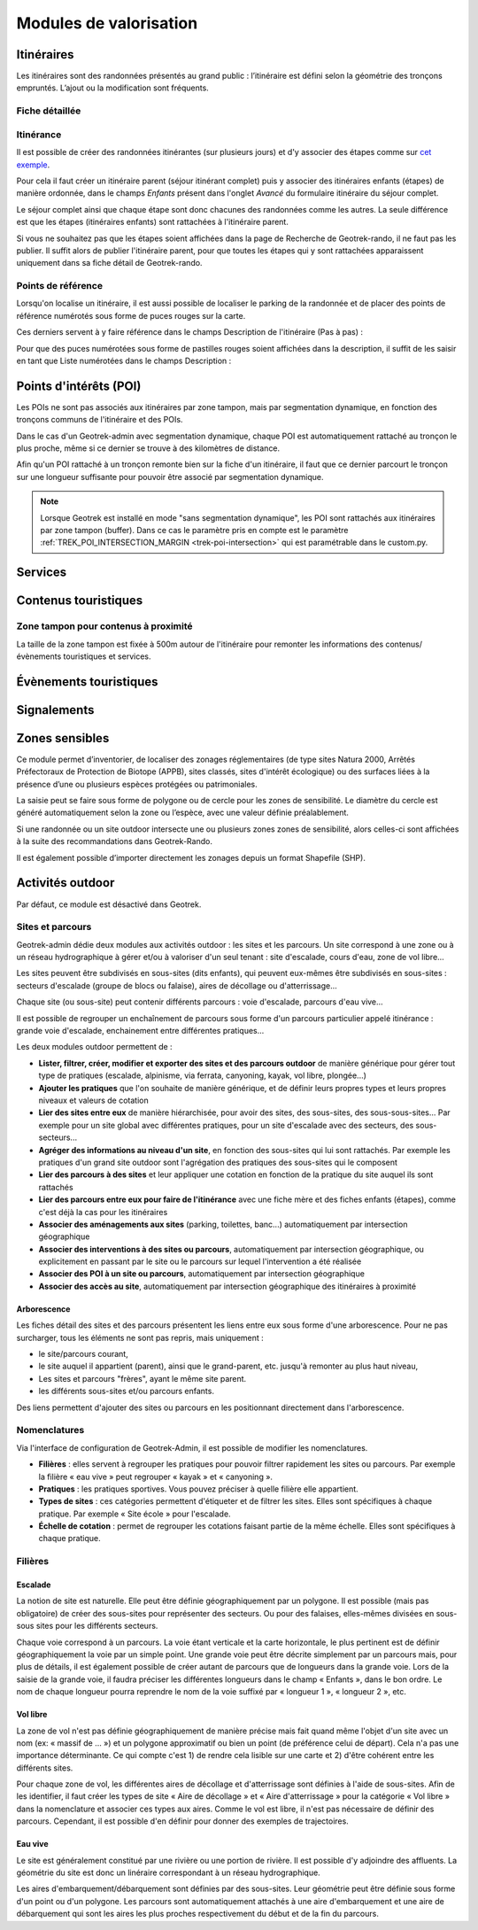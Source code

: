 =======================
Modules de valorisation
=======================

.. _itineraires:

Itinéraires
===========

.. ns-detail-fr::

    .. 

Les itinéraires sont des randonnées présentés au grand public : l’itinéraire est défini selon la géométrie des tronçons empruntés.
L’ajout ou la modification sont fréquents.

Fiche détaillée
---------------

.. example:: Basique
    :collapsible:

    **Structure liée** ~ requis

	- Description : nom de la structure d'appartenance de l'itinéraire
	- Type : liste déroulante
	- Choix : unique
	- URl de configuration : `/admin/authent/structure/ </admin/authent/structure/>`_
	- Visibilité : interne
	- Exemple : CD09

	**Nom [fr]** ~ requis

	- Description : nom de l'itinéraire
	- Type : champ libre
	- Multilingue : oui
	- Visibilité : publique
	- Exemple : GR09 Boucle du Pic des Trois Gentilhommes

	**En attente de publication**

	- Description : itinéraire en attente d'être publié
	- Type : case à cocher
	- Valeur par défaut (décoché) : itinéraire publiable 
	- Visibilité : publique

	**Publié [fr]**

	- Description : Itinéraire publié ou en brouillon
	- Type : case à cocher
	- Valeur par défaut (décoché) : brouillon 
	- Visibilité : interne

	**Départ [fr]** ~ Recommandé

	- Description : description du lieu de départ
	- Type : champ libre
	- Visibilité : publique
	- Exemple : Refuge de les Caussis

	**Arrivée [fr]** ~ Recommandé

	- Description : description du lieu de l'arrivée
	- Type : champ libre
	- Visibilité : publique
	- Exemple : Refuge de les Caussis

	**Durée** ~ Recommandé

	- Description : durée de l'itinéraire (en heures (1.5 = 1 h 30, 24 = 1 jour, 48 = 2 jours))
	- Type : numérique
	- Visibilité : publique
	- Exemple : 1.5

	**Difficulté** ~ Recommandé

	- Description : niveau de difficulté de l'itinéraire
	- Type : liste déroulante
	- Choix : unique
	- Valeurs de champ paramétrables dans l'outil d'administration : oui
	- Chemin d'accès dans l'outil d'administration : `/admin/trekking/difficultylevel/ </admin/trekking/difficultylevel/>`_ 
	- Visibilité : publique
	- Exemple : Intermédiaire

	**Pratique** ~ Recommandé

	- Description : type de pratique de l'itinéraire
	- Type : liste déroulante
	- Choix : unique
	- Valeurs de champ paramétrables dans l'outil d'administration : oui
	- Chemin d'accès dans l'outil d'administration : `/admin/trekking/practice/ </admin/trekking/practice/>`_  
	- Visibilité : publique
	- Exemple : Pédestre

	**Échelle de cotation**

	- Description : définition d'une cotation de l'itinéraire spécifique à la pratique
	- Type : liste déroulante
	- Choix : unique
	- Conditionnel : selon la pratique choisie
	- Valeurs de champ paramétrables dans l'outil d'administration : oui
	- Chemin d'accès dans l'outil d'administration : `/admin/trekking/ratingscale/ </admin/trekking/ratingscale/>`_ 
	- Visibilité : publique
	- Exemple : Technicité : 3 - Moyen

	**Description de cotation [fr]**

	- Description : précision sur la valeur de cotation de l'itinéraire spécifique à la pratique
	- Type : champ libre
	- Visibilité : publique
	- Exemple : La technicité de cet itinéraire est moyenne car elle ne comprend pas de passages délicats.

	**Parcours**

	- Description : type de parcours
	- Type : liste déroulante
	- Choix : unique
	- Valeurs de champ paramétrables dans l'outil d'administration : oui
	- Chemin d'accès dans l'outil d'administration : `/admin/trekking/route/ </admin/trekking/route/>`_ 
	- Visibilité : publique
	- Exemple : Boucle

	**Accès routier [fr]**

	- Description : accès routier jusqu'au point de départ
	- Type : champ libre
	- Visibilité : publique
	- Exemple : Depuis Savines-Le-Lac (17km), prendre la D41 jusqu'à Réallon. Suivre ensuite la D241 jusqu'au hameau des Gourniers au fond de la vallée.

	**Chapeau [fr]** ~ Recommandé

	- Description : bref résumé de l'itinéraire avec accroche
	- Type : champ libre
	- Visibilité : publique
	- Exemple : Une agréable randonnée familiale en boucle avec un beau point de vue sur la vallée de Réallon.

	**Ambiance [fr]**

	- Description : attractions principales et intérêts
	- Type : champ libre
	- Visibilité : publique
	- Exemple : La montée commence dans la fraîcheur d'un bois de hêtre puis d'une belle forêt de mélèzes avant d'arriver à d'anciens près de fauche, témoignage des activités passées. Les ruines d'anciens chalets d'alpage rappellent ce qu'était la vie en montagne. Quand le sentier passe en balcon le paysage s'ouvre en un large point de vue sur la vallée de Réallon.

	**Description [fr]**

	- Description : description technique pas à pas de l'itinéraire (liste numérotée conseillée)
	- Type : champ libre
	- Visibilité : publique
	- Exemple : Du parking, traverser le pont, au carrefour du hameau prendre la direction de Chargès, remonter la rue jusqu'à la dernière maison.

	1. Prendre le sentier à droite direction l'Oussella
	2. Après la marmite de Géant et le pont, continuer à gauche direction l'Oussella.

.. example:: Avancée
    :collapsible:

	**Parking conseillé [fr]**

	- Description : nom du lieu recommandé pour se garer en voiture
	- Type : champ libre
	- Visibilité : publique
	- Exemple : Parking du refuge de les Caussis.

	**Transport en commun [fr]**

	- Description : indications du ou des transports en commun pour se rendre au départ
	- Type : champ libre
	- Visibilité : publique
	- Exemple : Ce GR est accessible en train, il démarre de la gare SNCF de Boussenac (ligne Seix - Boussenac).

	**Recommandations [fr]**

	- Description : recommandations sur les risques, danger ou meilleure période pour pratiquer l'itinéraire
	- Type : champ libre
	- Visibilité : publique
	- Exemple : Attention en cas d'orage. Fortement déconseillé par mauvais temps!

	**Matériel [fr]**

	- Description : matériel nécessaire ou conseillé
	- Type : champ libre
	- Visibilité : publique
	- Exemple : Chaussures de randonnées

	**Thèmes**

	- Description : thématiques principales de l'itinéraire
	- Type : liste déroulante
	- Choix : multiple
	- Valeurs de champ paramétrables dans l'outil d'administration : oui
	- Chemin d'accès dans l'outil d'administration : `/admin/common/theme/ <//admin/common/theme/>`_
	- Visibilité : publique
	- Exemple : Lacs et glaciers, Géologie, Point de vue

	**Étiquettes**

	- Description : éléments de recommandation ou utiles à connaître
	- Type : liste déroulante
	- Choix : multiple
	- Valeurs de champ paramétrables dans l'outil d'administration : oui
	- Chemin d'accès dans l'outil d'administration : `/admin/common/label/ </admin/common/label/>`_ 
	- Visibilité : publique
	- Exemple : Chien autorisé

	**Réseaux**

	- Description : nom du réseau de balisage de l'itinéraire
	- Type : liste déroulante
	- Choix : multiple
	- Valeurs de champ paramétrables dans l'outil d'administration : oui
	- Chemin d'accès dans l'outil d'administration : `/admin/core/network/ </admin/core/network/>`_ 
	- Visibilité : publique
	- Exemple : GR

	**Liens web**

	- Description : liens web apportant des compléments d'informations utiles
	- Type : liste déroulante
	- Choix : multiple
	- Valeurs de champ paramétrables dans l'outil d'administration : oui
	- Chemin d'accès dans l'outil d'administration : `/admin/trekking/weblink/ </admin/trekking/weblink/>`_ 
	- Visibilité : publique
	- Exemple : `Consulter la météo locale de Boussenac <https://meteofrance.com/previsions-meteo-france/boussenac/09320>`_ 

	**Lieux de renseignement**

	- Description : lieux de renseignements utiles
	- Type : liste déroulante
	- Choix : multiple
	- Valeurs de champ paramétrables dans l'outil d'administration : oui
	- Chemin d'accès dans l'outil d'administration : `/admin/tourism/informationdesk/ </admin/tourism/informationdesk/>`_
	- Visibilité : publique
	- Exemple : Office de tourisme de Seix, Office du tourisme de Boussenac

	**Source**

	- Description : nom de l'organisme auteur de l'itinéraire
	- Type : liste déroulante
	- Choix : multiple
	- Valeurs de champ paramétrables dans l'outil d'administration : oui
	- Chemin d'accès dans l'outil d'administration : `/admin/common/recordsource/ </admin/common/recordsource/>`_
	- Visibilité : publique
	- Exemple : Conseil départemental de l'Ariège

	**Portail**

	- Description : site web grand public sur lequel sera publié l'itinéraire
	- Type : liste déroulante
	- Choix : multiple
	- Valeurs de champ paramétrables dans l'outil d'administration : oui
	- Chemin d'accès dans l'outil d'administration : `/admin/common/targetportal/ </admin/common/targetportal/>`_
	- Visibilité : publique
	- Exemple : CD09

	**Enfants**

	- Description : ensemble des itinéraires étapes constituant l'itinérance
	- Type : liste déroulante
	- Choix : multiple
	- Visibilité : publique
	- Exemple : Etape GR09 Refuge les Caussis-Étang Rond, Etape GR09 Étang Rond-Refuge les Caussis.

	**ID externe**

	- Description : identifiant de l'itinéraire dans sa base de données source (dans le cas d'un import)
	- Type : numérique
	- Visibilité : interne
	- Exemple : 15715

	**Deuxième id externe**

	- Description : identifiant secondaire de l'itinéraire dans sa base de données source (dans le cas d'un import)
	- Type : numérique
	- Visibilité : interne
	- Exemple : 15716

	**Système de réservation**

	- Description : nom du système de réservation
	- Type : liste déroulante
	- Choix : unique
	- Valeurs de champ paramétrables dans l'outil d'administration : oui
	- Chemin d'accès dans l'outil d'administration : `/admin/common/reservationsystem/ </admin/common/reservationsystem/>`_ 
	- Visibilité : publique
	- Exemple : Open system

	**ID de réservation**

	- Description : identifiant de l'itinéraire dans son système de réservation
	- Type : numérique
	- Visibilité : interne
	- Exemple : 157187456

	**POI exclus**

	- Description : liste des points d'intérêt associés à l'itinéraire à ne pas faire remonter sur celui-ci
	- Type : liste déroulante
	- Choix : multiple
	- Visibilité : interne
	- Exemple : les Estagnous

.. example:: Accessibilité
    :collapsible:

	**Type d'accessibilité**

	- Description : type d'accessibilité
	- Type : liste déroulante
	- Choix : multiple
	- Valeurs de champ paramétrables dans l'outil d'administration : oui
	- Chemin d'accès dans l'outil d'administration : `/admin/trekking/accessibility/ </admin/trekking/accessibility/>`_ 
	- Visibilité : publique
	- Exemple : Fauteuil roulant, poussette

	**Niveau d'accessibilité**

	- Description : niveau d'accessibilité
	- Type : liste déroulante
	- Choix : unique
	- Valeurs de champ paramétrables dans l'outil d'administration : oui
	- Chemin d'accès dans l'outil d'administration : `/admin/trekking/accessibilitylevel/ </admin/trekking/accessibilitylevel/>`_  
	- Visibilité : publique
	- Exemple : Débutant

	**Aménagements d'accessibilité [fr]**

	- Description : infrastructure d'accessibilité spécifique à disposition
	- Type : champ libre
	- Visibilité : publique
	- Exemple : Rampes d'accès amovibles.

	**Pente accessibilité [fr]**

	- Description : description de la pente : supérieure à 10 % (Nécessite une assistance quand la pente est supérieure à 8%) 
	- Type : champ libre
	- Visibilité : publique
	- Exemple : Pente supérieure à 12%.

	**Revêtement accessibilité [fr]**

	- Description : description des revêtements rencontrés sur la totalité d’un itinéraire
	- Type : liste déroulante
	- Visibilité : publique
	- Exemple : Piste ensablée à partir des Estagnous.

	**Exposition accessibilité [fr]**

	- Description : description des expositions et des zones ombragées
	- Type : champ libre
	- Visibilité : publique
	- Exemple : Piste ombragée.

	**Largeur accessibilité [fr]**

	- Description : description des rétrécissements des sentiers et la largueur minimum
	- Type : champ libre
	- Visibilité : publique
	- Exemple : Sentier étroit demandant une forte technique de conduite, avec un passage d'un mètre de large. Passage resserré sur le pont traversant la rivière.

	**Conseil d'accessibilité [fr]**

	- Description : éléments particuliers permettant d’apprécier le contexte de l’itinéraire pour les PMR (conseils, passages délicats, etc.)
	- Type : liste déroulante
	- Visibilité : publique
	- Exemple : La montée du Saut du Laire, particulièrement les 150 derniers mètres, sont déconseillés aux joëlettes, notamment dans la perspective du retour en descente sur pavé pouvant être glissant.

	**Signalétique accessiiblité [fr]**

	- Description : description de taille, forme et couleurs des signalétiques d'accessibilité
	- Type : liste déroulante
	- Visibilité : publique
	- Exemple : Panneau de signalisation PMR rampe d'accès amovible.

Itinérance
----------

Il est possible de créer des randonnées itinérantes (sur plusieurs jours) et d'y associer des étapes comme sur `cet exemple <https://www.grand-tour-ecrins.fr/trek/937571-GR%C2%AE54---Tour-de-l-Oisans-et-des-Ecrins>`_.

Pour cela il faut créer un itinéraire parent (séjour itinérant complet) puis y associer des itinéraires enfants (étapes) de manière ordonnée, dans le champs `Enfants` présent dans l'onglet `Avancé` du formulaire itinéraire du séjour complet.

Le séjour complet ainsi que chaque étape sont donc chacunes des randonnées comme les autres. La seule différence est que les étapes (itinéraires enfants) sont rattachées à l'itinéraire parent.

Si vous ne souhaitez pas que les étapes soient affichées dans la page de Recherche de Geotrek-rando, il ne faut pas les publier. Il suffit alors de publier l'itinéraire parent, pour que toutes les étapes qui y sont rattachées apparaissent uniquement dans sa fiche détail de Geotrek-rando.

Points de référence
--------------------

Lorsqu'on localise un itinéraire, il est aussi possible de localiser le parking de la randonnée et de placer des points de référence numérotés sous forme de puces rouges sur la carte.

Ces derniers servent à y faire référence dans le champs Description de l'itinéraire (Pas à pas) :

.. image:: ../images/user-manual/references-geotrek-rando.png

Pour que des puces numérotées sous forme de pastilles rouges soient affichées dans la description, il suffit de les saisir en tant que Liste numérotées dans le champs Description :

.. image:: ../images/user-manual/references-geotrek-admin.png

.. _points-d-interets-poi:

Points d'intérêts (POI)
=======================

.. ns-detail-fr::

    .. 

Les POIs ne sont pas associés aux itinéraires par zone tampon, mais par segmentation dynamique, en fonction des tronçons communs de l'itinéraire et des POIs.

Dans le cas d'un Geotrek-admin avec segmentation dynamique, chaque POI est automatiquement rattaché au tronçon le plus proche, même si ce dernier se trouve à des kilomètres de distance. 

Afin qu'un POI rattaché à un tronçon remonte bien sur la fiche d'un itinéraire, il faut que ce dernier parcourt le tronçon sur une longueur suffisante pour pouvoir être associé par segmentation dynamique.

.. seealso::

	Pour en savoir plus sur la segmentation dynamique/référencement linéaire, `consulter cet article <https://makina-corpus.com/sig-cartographie/la-segmentation-dynamique>`_.

	Pour importer automatiquement des éléments de POIs, se référer à la section :ref:`Import POIs <import-pois>`.

.. note::

	Lorsque Geotrek est installé en mode "sans segmentation dynamique", les POI sont rattachés aux itinéraires par zone tampon (buffer). Dans ce cas le paramètre pris en compte est le paramètre :ref:`TREK_POI_INTERSECTION_MARGIN <trek-poi-intersection>` qui est paramétrable dans le custom.py.

.. _services:

Services
========

.. _contenus-touristiques:

Contenus touristiques
=====================

Zone tampon pour contenus à proximité
----------------------------------------

La taille de la zone tampon est fixée à 500m autour de l'itinéraire pour remonter les informations des contenus/évènements touristiques et services.

.. seealso::

	Pour modifier la distance de la zone tampon (buffer), se référer à la section :ref:`Distances <distances>`

.. _evenements-touristiques:

Évènements touristiques
=======================

.. _signalements:

Signalements
============

.. seealso::
	
	Pour configurer Suricate, se référer à cette section :ref:`Suricate support <suricate-support>`

.. _zones-sensibles:

Zones sensibles
===============

Ce module permet d’inventorier, de localiser des zonages réglementaires (de type sites Natura 2000, Arrêtés Préfectoraux de Protection de Biotope (APPB), sites classés, sites d'intérêt écologique) ou des surfaces liées à la présence d’une ou plusieurs espèces protégées ou patrimoniales.

La saisie peut se faire sous forme de polygone ou de cercle pour les zones de sensibilité. Le diamètre du cercle est généré automatiquement selon la zone ou l’espèce, avec une valeur définie préalablement.

Si une randonnée ou un site outdoor intersecte une ou plusieurs zones zones de sensibilité, alors celles-ci sont affichées à la suite des recommandations dans Geotrek-Rando.

Il est également possible d’importer directement les zonages depuis un format Shapefile (SHP).

.. seealso::

	Pour activer le module Zones sensibles, se référer à cette section :ref:`Sensitive areas <sensitivity>`

.. _pleinenature:

Activités outdoor
==================

Par défaut, ce module est désactivé dans Geotrek. 

.. seealso::
	
	Pour activer le module Outdoor, se référer à cette section :ref:`Outdoor <outdoor>`

Sites et parcours
------------------

Geotrek-admin dédie deux modules aux activités outdoor : les sites et les parcours. Un site correspond à une zone ou à un réseau hydrographique à gérer et/ou à valoriser d'un seul tenant : site d'escalade, cours d'eau, zone de vol libre…

Les sites peuvent être subdivisés en sous-sites (dits enfants), qui peuvent eux-mêmes être subdivisés en sous-sites :
secteurs d'escalade (groupe de blocs ou falaise), aires de décollage ou d'atterrissage…

Chaque site (ou sous-site) peut contenir différents parcours : voie d'escalade, parcours d'eau vive…

Il est possible de regrouper un enchaînement de parcours sous forme d'un parcours particulier appelé itinérance :
grande voie d'escalade, enchainement entre différentes pratiques…

Les deux modules outdoor permettent de :

- **Lister, filtrer, créer, modifier et exporter des sites et des parcours outdoor** de manière générique pour gérer tout type de pratiques (escalade, alpinisme, via ferrata, canyoning, kayak, vol libre, plongée...)
- **Ajouter les pratiques** que l'on souhaite de manière générique, et de définir leurs propres types et leurs propres niveaux et valeurs de cotation
- **Lier des sites entre eux** de manière hiérarchisée, pour avoir des sites, des sous-sites, des sous-sous-sites... Par exemple pour un site global avec différentes pratiques, pour un site d'escalade avec des secteurs, des sous-secteurs...
- **Agréger des informations au niveau d'un site**, en fonction des sous-sites qui lui sont rattachés. Par exemple les pratiques d'un grand site outdoor sont l'agrégation des pratiques des sous-sites qui le composent
- **Lier des parcours à des sites** et leur appliquer une cotation en fonction de la pratique du site auquel ils sont rattachés
- **Lier des parcours entre eux pour faire de l'itinérance** avec une fiche mère et des fiches enfants (étapes), comme c'est déjà la cas pour les itinéraires
- **Associer des aménagements aux sites** (parking, toilettes, banc...) automatiquement par intersection géographique
- **Associer des interventions à des sites ou parcours**, automatiquement par intersection géographique, ou explicitement en passant par le site ou le parcours sur lequel l'intervention a été réalisée
- **Associer des POI à un site ou parcours**, automatiquement par intersection géographique
- **Associer des accès au site**, automatiquement par intersection géographique des itinéraires à proximité

.. seealso::

	Pour activer le module Outdoor, se référer à la section :ref:`Outdoor <outdoor>`

Arborescence
~~~~~~~~~~~~~

Les fiches détail des sites et des parcours présentent les liens entre eux sous forme d'une arborescence. Pour ne pas surcharger,
tous les éléments ne sont pas repris, mais uniquement :

- le site/parcours courant,
- le site auquel il appartient (parent), ainsi que le grand-parent, etc. jusqu'à remonter au plus haut niveau,
- Les sites et parcours "frères", ayant le même site parent.
- les différents sous-sites et/ou parcours enfants.

Des liens permettent d'ajouter des sites ou parcours en les positionnant directement dans l'arborescence.

Nomenclatures
--------------

Via l'interface de configuration de Geotrek-Admin, il est possible de modifier les nomenclatures.

* **Filières** : elles servent à regrouper les pratiques pour pouvoir filtrer rapidement les sites ou parcours.
  Par exemple la filière « eau vive » peut regrouper « kayak » et « canyoning ».
* **Pratiques** : les pratiques sportives. Vous pouvez préciser à quelle filière elle appartient.
* **Types de sites** : ces catégories permettent d'étiqueter et de filtrer les sites. Elles sont spécifiques à chaque pratique.
  Par exemple « Site école » pour l'escalade.
* **Échelle de cotation** : permet de regrouper les cotations faisant partie de la même échelle. Elles sont spécifiques à chaque pratique.

Filières
---------

Escalade
~~~~~~~~~

La notion de site est naturelle. Elle peut être définie géographiquement par un polygone.
Il est possible (mais pas obligatoire) de créer des sous-sites pour représenter des secteurs.
Ou pour des falaises, elles-mêmes divisées en sous-sous sites pour les différents secteurs.

Chaque voie correspond à un parcours. La voie étant verticale et la carte horizontale,
le plus pertinent est de définir géographiquement la voie par un simple point.
Une grande voie peut être décrite simplement par un parcours mais, pour plus de détails,
il est également possible de créer autant de parcours que de longueurs dans la grande voie.
Lors de la saisie de la grande voie, il faudra préciser les différentes longueurs dans le champ « Enfants », dans le bon ordre.
Le nom de chaque longueur pourra reprendre le nom de la voie suffixé par « longueur 1 », « longueur 2 », etc.

Vol libre
~~~~~~~~~

La zone de vol n'est pas définie géographiquement de manière précise mais fait quand même l'objet d'un site avec un nom
(ex: « massif de … ») et un polygone approximatif ou bien un point (de préférence celui de départ). Cela n'a pas une importance
déterminante. Ce qui compte c'est 1) de rendre cela lisible sur une carte et 2) d'être cohérent entre les différents sites.

Pour chaque zone de vol, les différentes aires de décollage et d'atterrissage sont définies à l'aide de sous-sites.
Afin de les identifier, il faut créer les types de site « Aire de décollage » et « Aire d'atterrissage » pour la catégorie
« Vol libre » dans la nomenclature et associer ces types aux aires.
Comme le vol est libre, il n'est pas nécessaire de définir des parcours. Cependant, il est possible d'en définir pour donner
des exemples de trajectoires.

Eau vive
~~~~~~~~~

Le site est généralement constitué par une rivière ou une portion de rivière. Il est possible d'y adjoindre des affluents.
La géométrie du site est donc un linéraire correspondant à un réseau hydrographique.

Les aires d'embarquement/débarquement sont définies par des sous-sites. Leur géométrie peut être définie sous forme d'un point
ou d'un polygone.
Les parcours sont automatiquement attachés à une aire d'embarquement et une aire de débarquement qui sont les aires les plus
proches respectivement du début et de la fin du parcours.
